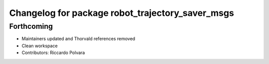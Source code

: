 ^^^^^^^^^^^^^^^^^^^^^^^^^^^^^^^^^^^^^^^^^^^^^^^^^
Changelog for package robot_trajectory_saver_msgs
^^^^^^^^^^^^^^^^^^^^^^^^^^^^^^^^^^^^^^^^^^^^^^^^^

Forthcoming
-----------
* Maintainers updated and Thorvald references removed
* Clean workspace
* Contributors: Riccardo Polvara
